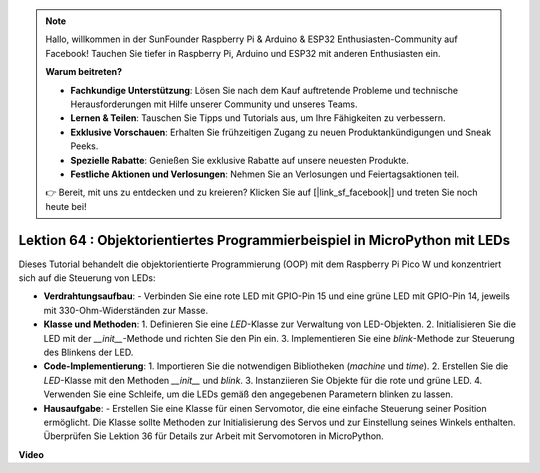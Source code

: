 .. note::

    Hallo, willkommen in der SunFounder Raspberry Pi & Arduino & ESP32 Enthusiasten-Community auf Facebook! Tauchen Sie tiefer in Raspberry Pi, Arduino und ESP32 mit anderen Enthusiasten ein.

    **Warum beitreten?**

    - **Fachkundige Unterstützung**: Lösen Sie nach dem Kauf auftretende Probleme und technische Herausforderungen mit Hilfe unserer Community und unseres Teams.
    - **Lernen & Teilen**: Tauschen Sie Tipps und Tutorials aus, um Ihre Fähigkeiten zu verbessern.
    - **Exklusive Vorschauen**: Erhalten Sie frühzeitigen Zugang zu neuen Produktankündigungen und Sneak Peeks.
    - **Spezielle Rabatte**: Genießen Sie exklusive Rabatte auf unsere neuesten Produkte.
    - **Festliche Aktionen und Verlosungen**: Nehmen Sie an Verlosungen und Feiertagsaktionen teil.

    👉 Bereit, mit uns zu entdecken und zu kreieren? Klicken Sie auf [|link_sf_facebook|] und treten Sie noch heute bei!

Lektion 64 : Objektorientiertes Programmierbeispiel in MicroPython mit LEDs
===================================================================================

Dieses Tutorial behandelt die objektorientierte Programmierung (OOP) mit dem Raspberry Pi Pico W und konzentriert sich auf die Steuerung von LEDs:

* **Verdrahtungsaufbau**:
  - Verbinden Sie eine rote LED mit GPIO-Pin 15 und eine grüne LED mit GPIO-Pin 14, jeweils mit 330-Ohm-Widerständen zur Masse.

* **Klasse und Methoden**:
  1. Definieren Sie eine `LED`-Klasse zur Verwaltung von LED-Objekten.
  2. Initialisieren Sie die LED mit der `__init__`-Methode und richten Sie den Pin ein.
  3. Implementieren Sie eine `blink`-Methode zur Steuerung des Blinkens der LED.

* **Code-Implementierung**:
  1. Importieren Sie die notwendigen Bibliotheken (`machine` und `time`).
  2. Erstellen Sie die `LED`-Klasse mit den Methoden `__init__` und `blink`.
  3. Instanziieren Sie Objekte für die rote und grüne LED.
  4. Verwenden Sie eine Schleife, um die LEDs gemäß den angegebenen Parametern blinken zu lassen.

* **Hausaufgabe**:
  - Erstellen Sie eine Klasse für einen Servomotor, die eine einfache Steuerung seiner Position ermöglicht. Die Klasse sollte Methoden zur Initialisierung des Servos und zur Einstellung seines Winkels enthalten. Überprüfen Sie Lektion 36 für Details zur Arbeit mit Servomotoren in MicroPython.


**Video**

.. raw:: html

    <iframe width="700" height="500" src="https://www.youtube.com/embed/3wyCL9QK_uY?si=G0GXEHqdo2jQ_F-5" title="YouTube video player" frameborder="0" allow="accelerometer; autoplay; clipboard-write; encrypted-media; gyroscope; picture-in-picture; web-share" allowfullscreen></iframe>

